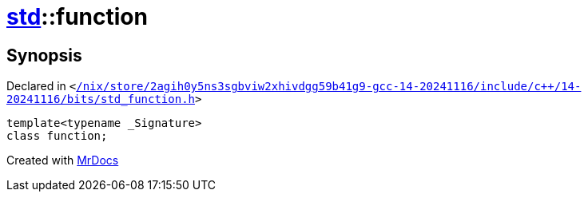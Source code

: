 [#std-function]
= xref:std.adoc[std]::function
:relfileprefix: ../
:mrdocs:


== Synopsis

Declared in `&lt;https://github.com/PrismLauncher/PrismLauncher/blob/develop/launcher//nix/store/2agih0y5ns3sgbviw2xhivdgg59b41g9-gcc-14-20241116/include/c++/14-20241116/bits/std_function.h#L110[&sol;nix&sol;store&sol;2agih0y5ns3sgbviw2xhivdgg59b41g9&hyphen;gcc&hyphen;14&hyphen;20241116&sol;include&sol;c&plus;&plus;&sol;14&hyphen;20241116&sol;bits&sol;std&lowbar;function&period;h]&gt;`

[source,cpp,subs="verbatim,replacements,macros,-callouts"]
----
template&lt;typename &lowbar;Signature&gt;
class function;
----






[.small]#Created with https://www.mrdocs.com[MrDocs]#
